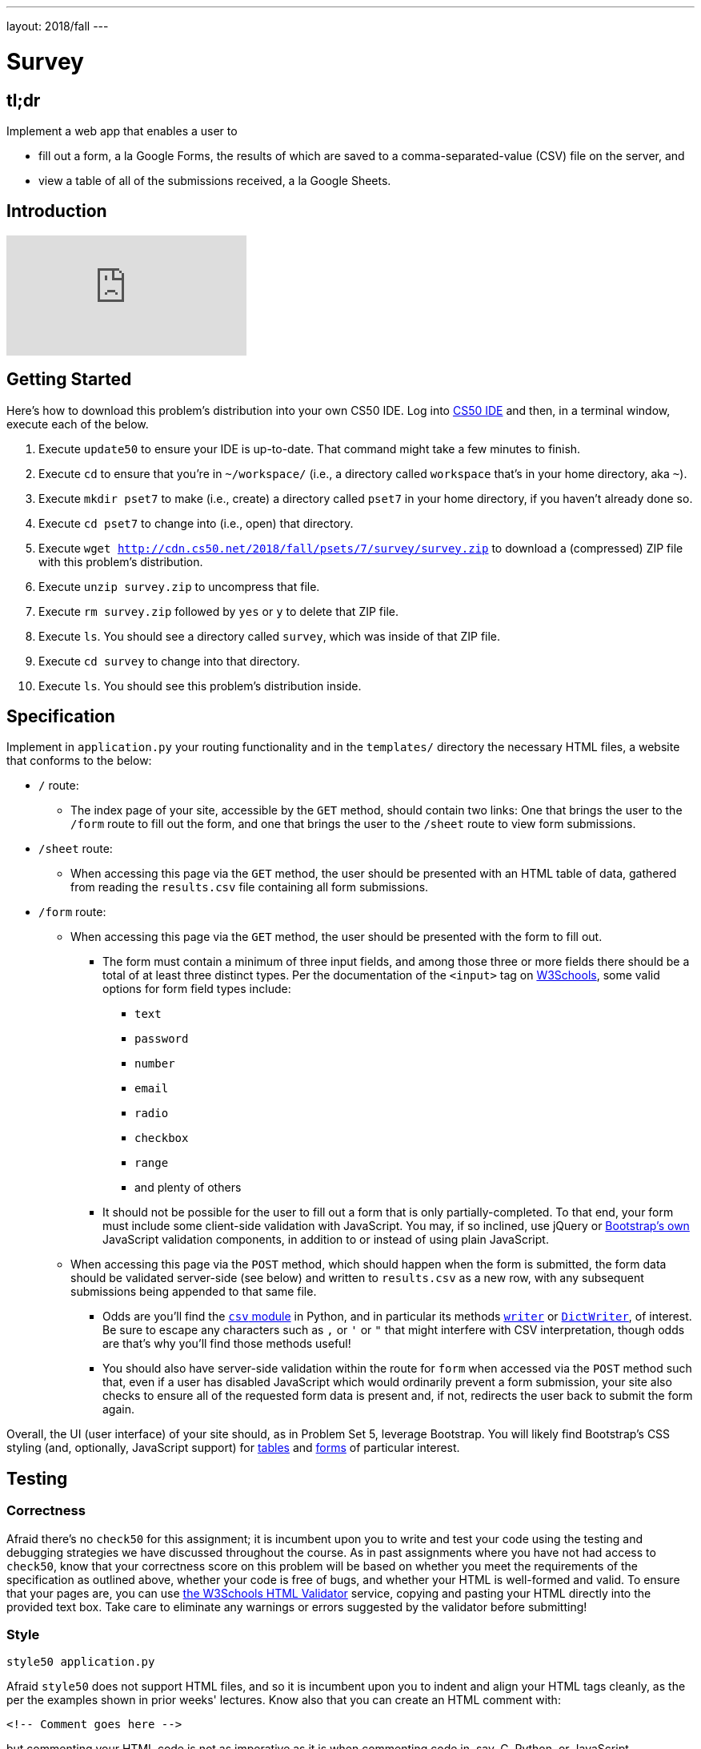 ---
layout: 2018/fall
---

= Survey

== tl;dr

Implement a web app that enables a user to

* fill out a form, a la Google Forms, the results of which are saved to a comma-separated-value (CSV) file on the server, and
* view a table of all of the submissions received, a la Google Sheets.

== Introduction

video::0zIpv_dbaSQ[youtube]

== Getting Started

Here's how to download this problem's distribution into your own CS50 IDE. Log into link:https://cs50.io/[CS50 IDE] and then, in a terminal window, execute each of the below.

1. Execute `update50` to ensure your IDE is up-to-date. That command might take a few minutes to finish.
1. Execute `cd` to ensure that you're in `~/workspace/` (i.e., a directory called `workspace` that's in your home directory, aka `~`).
1. Execute `mkdir pset7` to make (i.e., create) a directory called `pset7` in your home directory, if you haven't already done so.
1. Execute `cd pset7` to change into (i.e., open) that directory.
1. Execute `wget http://cdn.cs50.net/2018/fall/psets/7/survey/survey.zip` to download a (compressed) ZIP file with this problem's distribution.
1. Execute `unzip survey.zip` to uncompress that file.
1. Execute `rm survey.zip` followed by `yes` or `y` to delete that ZIP file.
1. Execute `ls`. You should see a directory called `survey`, which was inside of that ZIP file.
1. Execute `cd survey` to change into that directory.
1. Execute `ls`. You should see this problem's distribution inside.

== Specification

Implement in `application.py` your routing functionality and in the `templates/` directory the necessary HTML files, a website that conforms to the below:

* `/` route:
** The index page of your site, accessible by the `GET` method, should contain two links: One that brings the user to the `/form` route to fill out the form, and one that brings the user to the `/sheet` route to view form submissions.
* `/sheet` route:
** When accessing this page via the `GET` method, the user should be presented with an HTML table of data, gathered from reading the `results.csv` file containing all form submissions.
* `/form` route:
** When accessing this page via the `GET` method, the user should be presented with the form to fill out.
*** The form must contain a minimum of three input fields, and among those three or more fields there should be a total of at least three distinct types. Per the documentation of the `<input>` tag on link:https://www.w3schools.com/tags/tag_input.asp[W3Schools], some valid options for form field types include:
**** `text`
**** `password`
**** `number`
**** `email`
**** `radio`
**** `checkbox`
**** `range`
**** and plenty of others
*** It should not be possible for the user to fill out a form that is only partially-completed. To that end, your form must include some client-side validation with JavaScript. You may, if so inclined, use jQuery or link:http://getbootstrap.com/docs/4.1/components/forms/#validation[Bootstrap's own] JavaScript validation components, in addition to or instead of using plain JavaScript.
** When accessing this page via the `POST` method, which should happen when the form is submitted, the form data should be validated server-side (see below) and written to `results.csv` as a new row, with any subsequent submissions being appended to that same file.
*** Odds are you'll find the link:https://docs.python.org/3/library/csv.html[`csv` module] in Python, and in particular its methods link:https://docs.python.org/3/library/csv.html#csv.writer[`writer`] or link:https://docs.python.org/3/library/csv.html#csv.DictWriter[`DictWriter`], of interest. Be sure to escape any characters such as `,` or `'` or `"` that might interfere with CSV interpretation, though odds are that's why you'll find those methods useful!
*** You should also have server-side validation within the route for `form` when accessed via the `POST` method such that, even if a user has disabled JavaScript which would ordinarily prevent a form submission, your site also checks to ensure all of the requested form data is present and, if not, redirects the user back to submit the form again.

Overall, the UI (user interface) of your site should, as in Problem Set 5, leverage Bootstrap. You will likely find Bootstrap's CSS styling (and, optionally, JavaScript support) for link:http://getbootstrap.com/docs/4.1/content/tables/[tables] and link:http://getbootstrap.com/docs/4.1/components/forms/[forms] of particular interest.

== Testing

=== Correctness

Afraid there's no `check50` for this assignment; it is incumbent upon you to write and test your code using the testing and debugging strategies we have discussed throughout the course. As in past assignments where you have not had access to `check50`, know that your correctness score on this problem will be based on whether you meet the requirements of the specification as outlined above, whether your code is free of bugs, and whether your HTML is well-formed and valid. To ensure that your pages are, you can use link:https://validator.w3.org/#validate_by_input[the W3Schools HTML Validator] service, copying and pasting your HTML directly into the provided text box. Take care to eliminate any warnings or errors suggested by the validator before submitting!

=== Style

[source]
----
style50 application.py
----

Afraid `style50` does not support HTML files, and so it is incumbent upon you to indent and align your HTML tags cleanly, as the per the examples shown in prior weeks' lectures. Know also that you can create an HTML comment with:

```
<!-- Comment goes here -->
```

but commenting your HTML code is not as imperative as it is when commenting code in, say, C, Python, or JavaScript.

== How to Submit

Execute the below, logging in with your GitHub username and password when prompted. For security, you'll see asterisks (`*`) instead of the actual characters in your password.

```
submit50 cs50/2018/fall/survey
```
